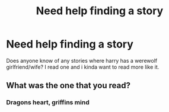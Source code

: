 #+TITLE: Need help finding a story

* Need help finding a story
:PROPERTIES:
:Author: FF_fanatic_11
:Score: 3
:DateUnix: 1522122468.0
:DateShort: 2018-Mar-27
:FlairText: Request
:END:
Does anyone know of any stories where harry has a werewolf girlfriend/wife? I read one and i kinda want to read more like it.


** What was the one that you read?
:PROPERTIES:
:Author: Enlightenedfoxperson
:Score: 1
:DateUnix: 1522151149.0
:DateShort: 2018-Mar-27
:END:

*** Dragons heart, griffins mind
:PROPERTIES:
:Author: FF_fanatic_11
:Score: 1
:DateUnix: 1522171721.0
:DateShort: 2018-Mar-27
:END:
